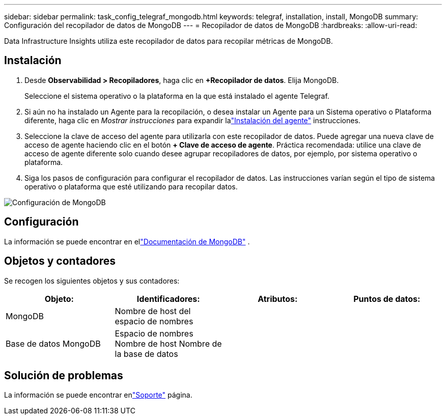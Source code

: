 ---
sidebar: sidebar 
permalink: task_config_telegraf_mongodb.html 
keywords: telegraf, installation, install, MongoDB 
summary: Configuración del recopilador de datos de MongoDB 
---
= Recopilador de datos de MongoDB
:hardbreaks:
:allow-uri-read: 


[role="lead"]
Data Infrastructure Insights utiliza este recopilador de datos para recopilar métricas de MongoDB.



== Instalación

. Desde *Observabilidad > Recopiladores*, haga clic en *+Recopilador de datos*.  Elija MongoDB.
+
Seleccione el sistema operativo o la plataforma en la que está instalado el agente Telegraf.

. Si aún no ha instalado un Agente para la recopilación, o desea instalar un Agente para un Sistema operativo o Plataforma diferente, haga clic en _Mostrar instrucciones_ para expandir lalink:task_config_telegraf_agent.html["Instalación del agente"] instrucciones.
. Seleccione la clave de acceso del agente para utilizarla con este recopilador de datos.  Puede agregar una nueva clave de acceso de agente haciendo clic en el botón *+ Clave de acceso de agente*.  Práctica recomendada: utilice una clave de acceso de agente diferente solo cuando desee agrupar recopiladores de datos, por ejemplo, por sistema operativo o plataforma.
. Siga los pasos de configuración para configurar el recopilador de datos.  Las instrucciones varían según el tipo de sistema operativo o plataforma que esté utilizando para recopilar datos.


image:MongoDBDCConfigLinux.png["Configuración de MongoDB"]



== Configuración

La información se puede encontrar en ellink:https://docs.mongodb.com/["Documentación de MongoDB"] .



== Objetos y contadores

Se recogen los siguientes objetos y sus contadores:

[cols="<.<,<.<,<.<,<.<"]
|===
| Objeto: | Identificadores: | Atributos: | Puntos de datos: 


| MongoDB | Nombre de host del espacio de nombres |  |  


| Base de datos MongoDB | Espacio de nombres Nombre de host Nombre de la base de datos |  |  
|===


== Solución de problemas

La información se puede encontrar enlink:concept_requesting_support.html["Soporte"] página.
